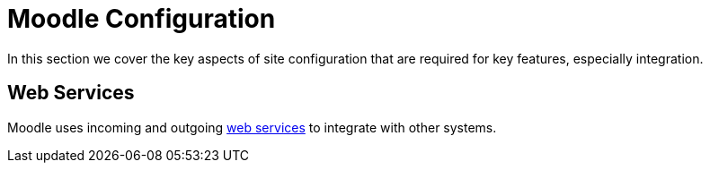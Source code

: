 = Moodle Configuration

In this section we cover the key aspects of site configuration that are required for key features, especially integration.

== Web Services

Moodle uses incoming and outgoing xref:configuration/webservices.adoc[web services] to integrate with other systems.
